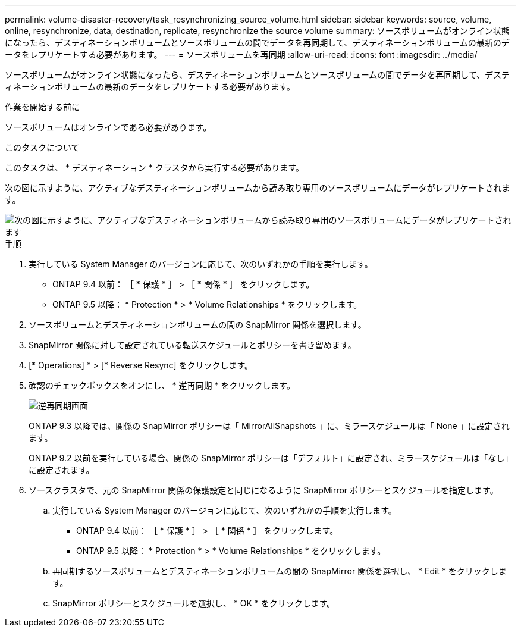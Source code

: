 ---
permalink: volume-disaster-recovery/task_resynchronizing_source_volume.html 
sidebar: sidebar 
keywords: source, volume, online, resynchronize, data, destination, replicate, resynchronize the source volume 
summary: ソースボリュームがオンライン状態になったら、デスティネーションボリュームとソースボリュームの間でデータを再同期して、デスティネーションボリュームの最新のデータをレプリケートする必要があります。 
---
= ソースボリュームを再同期
:allow-uri-read: 
:icons: font
:imagesdir: ../media/


[role="lead"]
ソースボリュームがオンライン状態になったら、デスティネーションボリュームとソースボリュームの間でデータを再同期して、デスティネーションボリュームの最新のデータをレプリケートする必要があります。

.作業を開始する前に
ソースボリュームはオンラインである必要があります。

.このタスクについて
このタスクは、 * デスティネーション * クラスタから実行する必要があります。

次の図に示すように、アクティブなデスティネーションボリュームから読み取り専用のソースボリュームにデータがレプリケートされます。

image::../media/reverse_resync_2555.gif[次の図に示すように、アクティブなデスティネーションボリュームから読み取り専用のソースボリュームにデータがレプリケートされます]

.手順
. 実行している System Manager のバージョンに応じて、次のいずれかの手順を実行します。
+
** ONTAP 9.4 以前： ［ * 保護 * ］ > ［ * 関係 * ］ をクリックします。
** ONTAP 9.5 以降： * Protection * > * Volume Relationships * をクリックします。


. ソースボリュームとデスティネーションボリュームの間の SnapMirror 関係を選択します。
. SnapMirror 関係に対して設定されている転送スケジュールとポリシーを書き留めます。
. [* Operations] * > [* Reverse Resync] をクリックします。
. 確認のチェックボックスをオンにし、 * 逆再同期 * をクリックします。
+
image::../media/reverse_resync_4eea.gif[逆再同期画面]

+
ONTAP 9.3 以降では、関係の SnapMirror ポリシーは「 MirrorAllSnapshots 」に、ミラースケジュールは「 None 」に設定されます。

+
ONTAP 9.2 以前を実行している場合、関係の SnapMirror ポリシーは「デフォルト」に設定され、ミラースケジュールは「なし」に設定されます。

. ソースクラスタで、元の SnapMirror 関係の保護設定と同じになるように SnapMirror ポリシーとスケジュールを指定します。
+
.. 実行している System Manager のバージョンに応じて、次のいずれかの手順を実行します。
+
*** ONTAP 9.4 以前： ［ * 保護 * ］ > ［ * 関係 * ］ をクリックします。
*** ONTAP 9.5 以降： * Protection * > * Volume Relationships * をクリックします。


.. 再同期するソースボリュームとデスティネーションボリュームの間の SnapMirror 関係を選択し、 * Edit * をクリックします。
.. SnapMirror ポリシーとスケジュールを選択し、 * OK * をクリックします。



